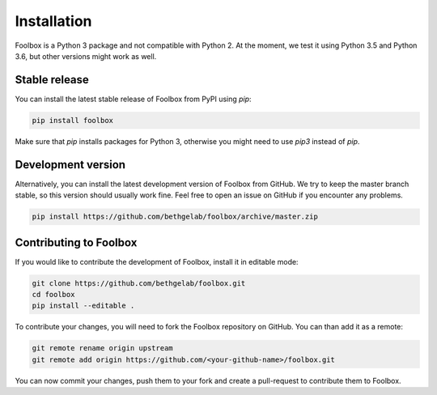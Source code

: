 ============
Installation
============

Foolbox is a Python 3 package and not compatible with Python 2. At the moment, we test it using Python 3.5 and Python 3.6, but other versions might work as well.

Stable release
==============

You can install the latest stable release of Foolbox from PyPI using `pip`:

.. code-block:: bash

   pip install foolbox

Make sure that `pip` installs packages for Python 3, otherwise you might need to use `pip3` instead of `pip`.

Development version
===================

Alternatively, you can install the latest development version of Foolbox from GitHub. We try to keep the master branch stable, so this version should usually work fine. Feel free to open an issue on GitHub if you encounter any problems.

.. code-block:: bash

   pip install https://github.com/bethgelab/foolbox/archive/master.zip


.. _dev-install:

Contributing to Foolbox
=======================

If you would like to contribute the development of Foolbox, install it in editable mode:

.. code-block:: bash

   git clone https://github.com/bethgelab/foolbox.git
   cd foolbox
   pip install --editable .

To contribute your changes, you will need to fork the Foolbox repository on GitHub.
You can than add it as a remote:

.. code-block:: bash

   git remote rename origin upstream
   git remote add origin https://github.com/<your-github-name>/foolbox.git

You can now commit your changes, push them to your fork and create a pull-request to
contribute them to Foolbox.
